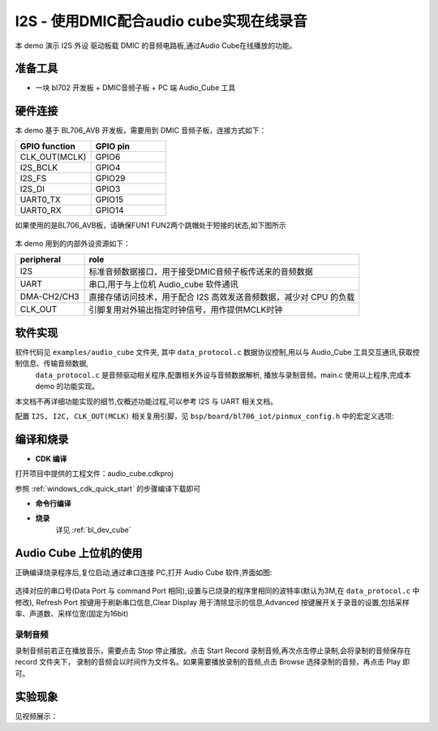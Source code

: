 I2S - 使用DMIC配合audio cube实现在线录音
========================================

本 demo 演示 I2S 外设 驱动板载 DMIC 的音频电路板,通过Audio Cube在线播放的功能。

准备工具
-----------------------

- 一块 bl702 开发板 + DMIC音频子板 + PC 端 Audio_Cube 工具


硬件连接
-----------------------------

本 demo 基于 BL706_AVB 开发板，需要用到 DMIC 音频子板，连接方式如下：

.. list-table::
    :widths: 30 30
    :header-rows: 1

    * - GPIO function
      - GPIO pin
    * - CLK_OUT(MCLK)
      - GPIO6
    * - I2S_BCLK
      - GPIO4
    * - I2S_FS
      - GPIO29
    * - I2S_DI
      - GPIO3
    * - UART0_TX
      - GPIO15
    * - UART0_RX
      - GPIO14

如果使用的是BL706_AVB板，请确保FUN1 FUN2两个跳帽处于短接的状态,如下图所示

  .. figure:: img/tiaomao.png
    :alt:


本 demo 用到的内部外设资源如下：

.. list-table::
    :widths: 10 40
    :header-rows: 1

    * - peripheral
      - role
    * - I2S
      - 标准音频数据接口，用于接受DMIC音频子板传送来的音频数据
    * - UART
      - 串口,用于与上位机 Audio_cube 软件通讯
    * - DMA-CH2/CH3
      - 直接存储访问技术，用于配合 I2S 高效发送音频数据，减少对 CPU 的负载
    * - CLK_OUT
      - 引脚复用对外输出指定时钟信号，用作提供MCLK时钟


软件实现
-----------------------

软件代码见 ``examples/audio_cube`` 文件夹, 其中 ``data_protocol.c`` 数据协议控制,用以与 Audio_Cube 工具交互通讯,获取控制信息、传输音频数据,
 ``data_protocol.c`` 是音频驱动相关程序,配置相关外设与音频数据解析, 播放与录制音频。main.c 使用以上程序,完成本 demo 的功能实现。

本文档不再详细功能实现的细节,仅概述功能过程,可以参考 I2S 与 UART 相关文档。

配置 ``I2S, I2C, CLK_OUT(MCLK)`` 相关复用引脚，见 ``bsp/board/bl706_iot/pinmux_config.h`` 中的宏定义选项:

.. code-block:: C
    :linenos:

    #define CONFIG_GPIO3_FUNC GPIO_FUN_I2S
    #define CONFIG_GPIO4_FUNC GPIO_FUN_I2S
    #define CONFIG_GPIO6_FUNC GPIO_FUN_CLK_OUT
    #define CONFIG_GPIO11_FUNC GPIO_FUN_I2C
    #define CONFIG_GPIO14_FUNC GPIO_FUN_UART0_TX
    #define CONFIG_GPIO15_FUNC GPIO_FUN_UART0_RX
    #define CONFIG_GPIO16_FUNC GPIO_FUN_I2C
    #define CONFIG_GPIO29_FUNC GPIO_FUN_I2S
    #define CONFIG_GPIO30_FUNC GPIO_FUN_I2S

编译和烧录
-----------------------------

-  **CDK 编译**

打开项目中提供的工程文件：audio_cube.cdkproj

参照 :ref:`windows_cdk_quick_start` 的步骤编译下载即可

-  **命令行编译**

.. code-block:: bash
   :linenos:

    $ cd <sdk_path>/bl_mcu_sdk
    $ make BOARD=bl706_iot APP=audio_cube

-  **烧录**
	详见 :ref:`bl_dev_cube`


Audio Cube 上位机的使用
-----------------------------

正确编译烧录程序后,复位启动,通过串口连接 PC,打开 Audio Cube 软件,界面如图:

.. figure:: img/audio_cube_1.png
   :alt:

选择对应的串口号(Data Port 与 command Port 相同),设置与已烧录的程序里相同的波特率(默认为3M,在 ``data_protocol.c`` 中修改),
Refresh Port 按键用于刷新串口信息,Clear Display 用于清除显示的信息,Advanced 按键展开关于录音的设置,包括采样率、声道数、采样位宽(固定为16bit)


录制音频
^^^^^^^^^^^^^^^^

录制音频前若正在播放音乐，需要点击 Stop 停止播放。点击 Start Record 录制音频,再次点击停止录制,会将录制的音频保存在 record 文件夹下，
录制的音频会以时间作为文件名。如果需要播放录制的音频,点击 Browse 选择录制的音频，再点击 Play 即可。

实验现象
-----------------------------

见视频展示：
